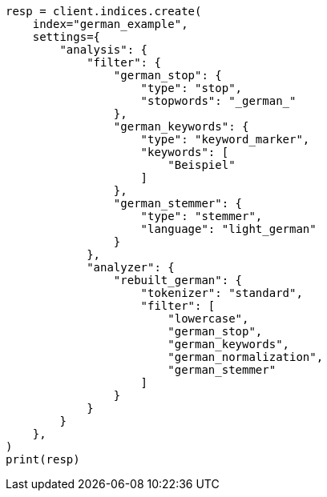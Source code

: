 // This file is autogenerated, DO NOT EDIT
// analysis/analyzers/lang-analyzer.asciidoc:891

[source, python]
----
resp = client.indices.create(
    index="german_example",
    settings={
        "analysis": {
            "filter": {
                "german_stop": {
                    "type": "stop",
                    "stopwords": "_german_"
                },
                "german_keywords": {
                    "type": "keyword_marker",
                    "keywords": [
                        "Beispiel"
                    ]
                },
                "german_stemmer": {
                    "type": "stemmer",
                    "language": "light_german"
                }
            },
            "analyzer": {
                "rebuilt_german": {
                    "tokenizer": "standard",
                    "filter": [
                        "lowercase",
                        "german_stop",
                        "german_keywords",
                        "german_normalization",
                        "german_stemmer"
                    ]
                }
            }
        }
    },
)
print(resp)
----
